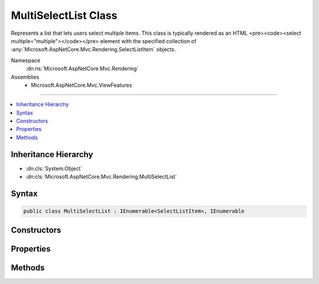 

MultiSelectList Class
=====================






Represents a list that lets users select multiple items.
This class is typically rendered as an HTML <pre><code><select multiple="multiple"></code></pre> element with the specified collection
of :any:`Microsoft.AspNetCore.Mvc.Rendering.SelectListItem` objects.


Namespace
    :dn:ns:`Microsoft.AspNetCore.Mvc.Rendering`
Assemblies
    * Microsoft.AspNetCore.Mvc.ViewFeatures

----

.. contents::
   :local:



Inheritance Hierarchy
---------------------


* :dn:cls:`System.Object`
* :dn:cls:`Microsoft.AspNetCore.Mvc.Rendering.MultiSelectList`








Syntax
------

.. code-block:: csharp

    public class MultiSelectList : IEnumerable<SelectListItem>, IEnumerable








.. dn:class:: Microsoft.AspNetCore.Mvc.Rendering.MultiSelectList
    :hidden:

.. dn:class:: Microsoft.AspNetCore.Mvc.Rendering.MultiSelectList

Constructors
------------

.. dn:class:: Microsoft.AspNetCore.Mvc.Rendering.MultiSelectList
    :noindex:
    :hidden:

    
    .. dn:constructor:: Microsoft.AspNetCore.Mvc.Rendering.MultiSelectList.MultiSelectList(System.Collections.IEnumerable)
    
        
    
        
        :type items: System.Collections.IEnumerable
    
        
        .. code-block:: csharp
    
            public MultiSelectList(IEnumerable items)
    
    .. dn:constructor:: Microsoft.AspNetCore.Mvc.Rendering.MultiSelectList.MultiSelectList(System.Collections.IEnumerable, System.Collections.IEnumerable)
    
        
    
        
        :type items: System.Collections.IEnumerable
    
        
        :type selectedValues: System.Collections.IEnumerable
    
        
        .. code-block:: csharp
    
            public MultiSelectList(IEnumerable items, IEnumerable selectedValues)
    
    .. dn:constructor:: Microsoft.AspNetCore.Mvc.Rendering.MultiSelectList.MultiSelectList(System.Collections.IEnumerable, System.String, System.String)
    
        
    
        
        :type items: System.Collections.IEnumerable
    
        
        :type dataValueField: System.String
    
        
        :type dataTextField: System.String
    
        
        .. code-block:: csharp
    
            public MultiSelectList(IEnumerable items, string dataValueField, string dataTextField)
    
    .. dn:constructor:: Microsoft.AspNetCore.Mvc.Rendering.MultiSelectList.MultiSelectList(System.Collections.IEnumerable, System.String, System.String, System.Collections.IEnumerable)
    
        
    
        
        :type items: System.Collections.IEnumerable
    
        
        :type dataValueField: System.String
    
        
        :type dataTextField: System.String
    
        
        :type selectedValues: System.Collections.IEnumerable
    
        
        .. code-block:: csharp
    
            public MultiSelectList(IEnumerable items, string dataValueField, string dataTextField, IEnumerable selectedValues)
    
    .. dn:constructor:: Microsoft.AspNetCore.Mvc.Rendering.MultiSelectList.MultiSelectList(System.Collections.IEnumerable, System.String, System.String, System.Collections.IEnumerable, System.String)
    
        
    
        
        Initializes a new instance of the MultiSelectList class by using the items to include in the list,
        the data value field, the data text field, the selected values, and the data group field.
    
        
    
        
        :param items: The items used to build each :any:`Microsoft.AspNetCore.Mvc.Rendering.SelectListItem` of the list.
        
        :type items: System.Collections.IEnumerable
    
        
        :param dataValueField: The data value field. Used to match the Value property of the corresponding 
            :any:`Microsoft.AspNetCore.Mvc.Rendering.SelectListItem`\.
        
        :type dataValueField: System.String
    
        
        :param dataTextField: The data text field. Used to match the Text property of the corresponding 
            :any:`Microsoft.AspNetCore.Mvc.Rendering.SelectListItem`\.
        
        :type dataTextField: System.String
    
        
        :param selectedValues: The selected values field. Used to match the Selected property of the
            corresponding :any:`Microsoft.AspNetCore.Mvc.Rendering.SelectListItem`\.
        
        :type selectedValues: System.Collections.IEnumerable
    
        
        :param dataGroupField: The data group field. Used to match the Group property of the corresponding 
            :any:`Microsoft.AspNetCore.Mvc.Rendering.SelectListItem`\.
        
        :type dataGroupField: System.String
    
        
        .. code-block:: csharp
    
            public MultiSelectList(IEnumerable items, string dataValueField, string dataTextField, IEnumerable selectedValues, string dataGroupField)
    

Properties
----------

.. dn:class:: Microsoft.AspNetCore.Mvc.Rendering.MultiSelectList
    :noindex:
    :hidden:

    
    .. dn:property:: Microsoft.AspNetCore.Mvc.Rendering.MultiSelectList.DataGroupField
    
        
    
        
        Gets or sets the data group field.
    
        
        :rtype: System.String
    
        
        .. code-block:: csharp
    
            public string DataGroupField { get; }
    
    .. dn:property:: Microsoft.AspNetCore.Mvc.Rendering.MultiSelectList.DataTextField
    
        
        :rtype: System.String
    
        
        .. code-block:: csharp
    
            public string DataTextField { get; }
    
    .. dn:property:: Microsoft.AspNetCore.Mvc.Rendering.MultiSelectList.DataValueField
    
        
        :rtype: System.String
    
        
        .. code-block:: csharp
    
            public string DataValueField { get; }
    
    .. dn:property:: Microsoft.AspNetCore.Mvc.Rendering.MultiSelectList.Items
    
        
        :rtype: System.Collections.IEnumerable
    
        
        .. code-block:: csharp
    
            public IEnumerable Items { get; }
    
    .. dn:property:: Microsoft.AspNetCore.Mvc.Rendering.MultiSelectList.SelectedValues
    
        
        :rtype: System.Collections.IEnumerable
    
        
        .. code-block:: csharp
    
            public IEnumerable SelectedValues { get; }
    

Methods
-------

.. dn:class:: Microsoft.AspNetCore.Mvc.Rendering.MultiSelectList
    :noindex:
    :hidden:

    
    .. dn:method:: Microsoft.AspNetCore.Mvc.Rendering.MultiSelectList.GetEnumerator()
    
        
        :rtype: System.Collections.Generic.IEnumerator<System.Collections.Generic.IEnumerator`1>{Microsoft.AspNetCore.Mvc.Rendering.SelectListItem<Microsoft.AspNetCore.Mvc.Rendering.SelectListItem>}
    
        
        .. code-block:: csharp
    
            public virtual IEnumerator<SelectListItem> GetEnumerator()
    
    .. dn:method:: Microsoft.AspNetCore.Mvc.Rendering.MultiSelectList.System.Collections.IEnumerable.GetEnumerator()
    
        
        :rtype: System.Collections.IEnumerator
    
        
        .. code-block:: csharp
    
            IEnumerator IEnumerable.GetEnumerator()
    

